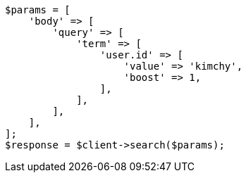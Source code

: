 // query-dsl/term-query.asciidoc:28

[source, php]
----
$params = [
    'body' => [
        'query' => [
            'term' => [
                'user.id' => [
                    'value' => 'kimchy',
                    'boost' => 1,
                ],
            ],
        ],
    ],
];
$response = $client->search($params);
----

